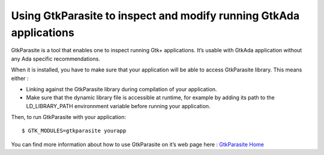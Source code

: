 *******************************************************************
Using GtkParasite to inspect and modify running GtkAda applications
*******************************************************************

GtkParasite is a tool that enables one to inspect running Gtk+ applications. It’s usable with GtkAda application without any Ada specific recommendations.

When it is installed, you have to make sure that your application will be able to access GtkParasite library. This means either :

* Linking against the GtkParasite library during compilation of your application.
* Make sure that the dynamic library file is accessible at runtime, for example by adding its path to the LD_LIBRARY_PATH environnment variable before running your application.

Then, to run GtkParasite with your application::

    $ GTK_MODULES=gtkparasite yourapp

You can find more information about how to use GtkParasite on it’s web page here : `GtkParasite Home`_

.. _`GtkParasite Home`: http://chipx86.github.com/gtkparasite/
